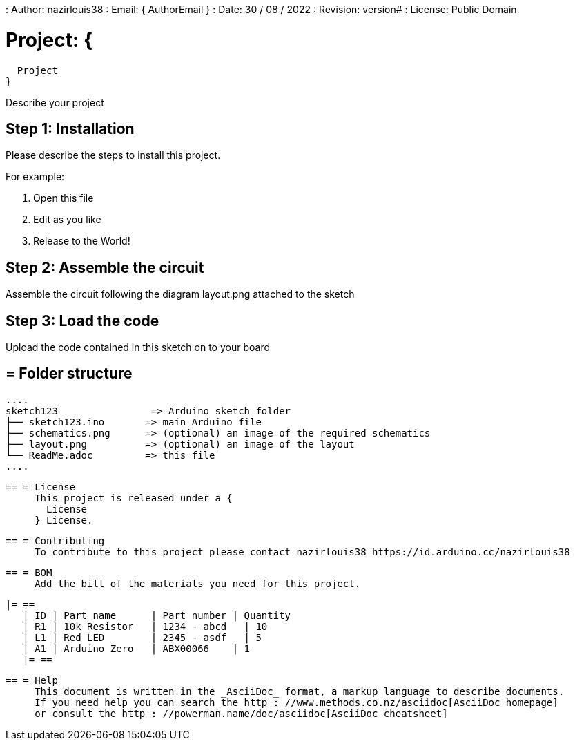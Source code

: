 : Author: nazirlouis38
: Email: {
  AuthorEmail
}
: Date: 30 / 08 / 2022
: Revision: version#
: License: Public Domain

= Project: {
  Project
}

Describe your project

== Step 1: Installation
Please describe the steps to install this project.

For example:

1. Open this file
2. Edit as you like
3. Release to the World!

== Step 2: Assemble the circuit

Assemble the circuit following the diagram layout.png attached to the sketch

== Step 3: Load the code

Upload the code contained in this sketch on to your board

== = Folder structure

     ....
     sketch123                => Arduino sketch folder
     ├── sketch123.ino       => main Arduino file
     ├── schematics.png      => (optional) an image of the required schematics
     ├── layout.png          => (optional) an image of the layout
     └── ReadMe.adoc         => this file
     ....

     == = License
          This project is released under a {
            License
          } License.

          == = Contributing
               To contribute to this project please contact nazirlouis38 https://id.arduino.cc/nazirlouis38

               == = BOM
                    Add the bill of the materials you need for this project.

                    |= ==
                       | ID | Part name      | Part number | Quantity
                       | R1 | 10k Resistor   | 1234 - abcd   | 10
                       | L1 | Red LED        | 2345 - asdf   | 5
                       | A1 | Arduino Zero   | ABX00066    | 1
                       |= ==


                          == = Help
                               This document is written in the _AsciiDoc_ format, a markup language to describe documents.
                               If you need help you can search the http : //www.methods.co.nz/asciidoc[AsciiDoc homepage]
                               or consult the http : //powerman.name/doc/asciidoc[AsciiDoc cheatsheet]
